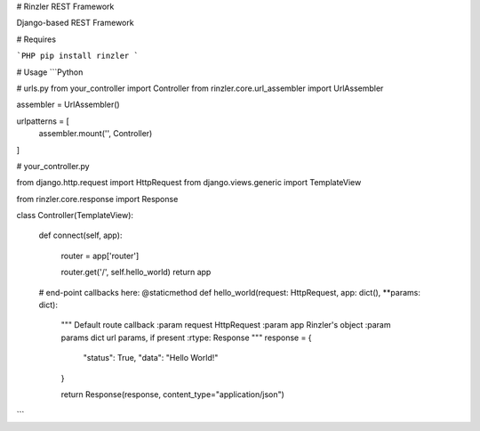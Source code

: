 # Rinzler REST Framework

Django-based REST Framework

# Requires

```PHP
pip install rinzler
```

# Usage
```Python

# urls.py
from your_controller import Controller
from rinzler.core.url_assembler import UrlAssembler

assembler = UrlAssembler()

urlpatterns = [
    assembler.mount('', Controller)
]


# your_controller.py

from django.http.request import HttpRequest
from django.views.generic import TemplateView

from rinzler.core.response import Response

class Controller(TemplateView):

    def connect(self, app):

        router = app['router']

        router.get('/', self.hello_world)
        return app

    # end-point callbacks here:
    @staticmethod
    def hello_world(request: HttpRequest, app: dict(), **params: dict):
        """
        Default route callback
        :param request HttpRequest
        :param app Rinzler's object
        :param params dict url params, if present
        :rtype: Response
        """
        response = {
            "status": True,
            "data": "Hello World!"
        }

        return Response(response, content_type="application/json")
```


